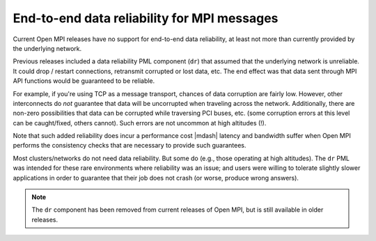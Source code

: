 .. _ft-data-reliability-label:

End-to-end data reliability for MPI messages
============================================

Current Open MPI releases have no support for end-to-end data
reliability, at least not more than currently provided by the
underlying network.

Previous releases included a data reliability PML component (``dr``) that
assumed that the underlying
network is unreliable.  It could drop / restart connections, retransmit
corrupted or lost data, etc.  The end effect was that data sent through MPI API
functions would be guaranteed to be reliable.

For example, if you're using TCP as a message transport, chances of
data corruption are fairly low.  However, other interconnects do *not*
guarantee that data will be uncorrupted when traveling across the
network.  Additionally, there are non-zero possibilities that data can
be corrupted while traversing PCI buses, etc. (some corruption errors
at this level can be caught/fixed, others cannot).  Such errors are
not uncommon at high altitudes (!).

Note that such added reliability does incur a performance cost |mdash|
latency and bandwidth suffer when Open MPI performs the consistency
checks that are necessary to provide such guarantees.

Most clusters/networks do not need data reliability.  But some do
(e.g., those operating at high altitudes).  The ``dr`` PML was intended for
these rare environments where reliability was an issue; and users were
willing to tolerate slightly slower applications in order to guarantee
that their job does not crash (or worse, produce wrong answers).

.. note:: The ``dr`` component has been removed from current releases
          of Open MPI, but is still available in older releases.
